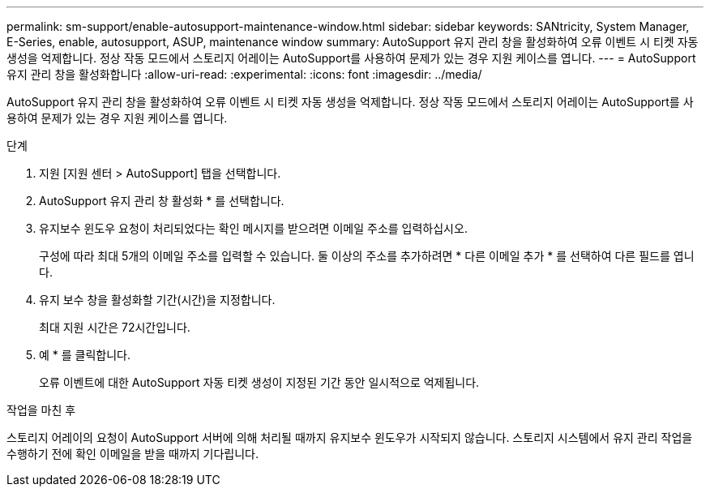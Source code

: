 ---
permalink: sm-support/enable-autosupport-maintenance-window.html 
sidebar: sidebar 
keywords: SANtricity, System Manager, E-Series, enable, autosupport, ASUP, maintenance window 
summary: AutoSupport 유지 관리 창을 활성화하여 오류 이벤트 시 티켓 자동 생성을 억제합니다. 정상 작동 모드에서 스토리지 어레이는 AutoSupport를 사용하여 문제가 있는 경우 지원 케이스를 엽니다. 
---
= AutoSupport 유지 관리 창을 활성화합니다
:allow-uri-read: 
:experimental: 
:icons: font
:imagesdir: ../media/


[role="lead"]
AutoSupport 유지 관리 창을 활성화하여 오류 이벤트 시 티켓 자동 생성을 억제합니다. 정상 작동 모드에서 스토리지 어레이는 AutoSupport를 사용하여 문제가 있는 경우 지원 케이스를 엽니다.

.단계
. 지원 [지원 센터 > AutoSupport] 탭을 선택합니다.
. AutoSupport 유지 관리 창 활성화 * 를 선택합니다.
. 유지보수 윈도우 요청이 처리되었다는 확인 메시지를 받으려면 이메일 주소를 입력하십시오.
+
구성에 따라 최대 5개의 이메일 주소를 입력할 수 있습니다. 둘 이상의 주소를 추가하려면 * 다른 이메일 추가 * 를 선택하여 다른 필드를 엽니다.

. 유지 보수 창을 활성화할 기간(시간)을 지정합니다.
+
최대 지원 시간은 72시간입니다.

. 예 * 를 클릭합니다.
+
오류 이벤트에 대한 AutoSupport 자동 티켓 생성이 지정된 기간 동안 일시적으로 억제됩니다.



.작업을 마친 후
스토리지 어레이의 요청이 AutoSupport 서버에 의해 처리될 때까지 유지보수 윈도우가 시작되지 않습니다. 스토리지 시스템에서 유지 관리 작업을 수행하기 전에 확인 이메일을 받을 때까지 기다립니다.

